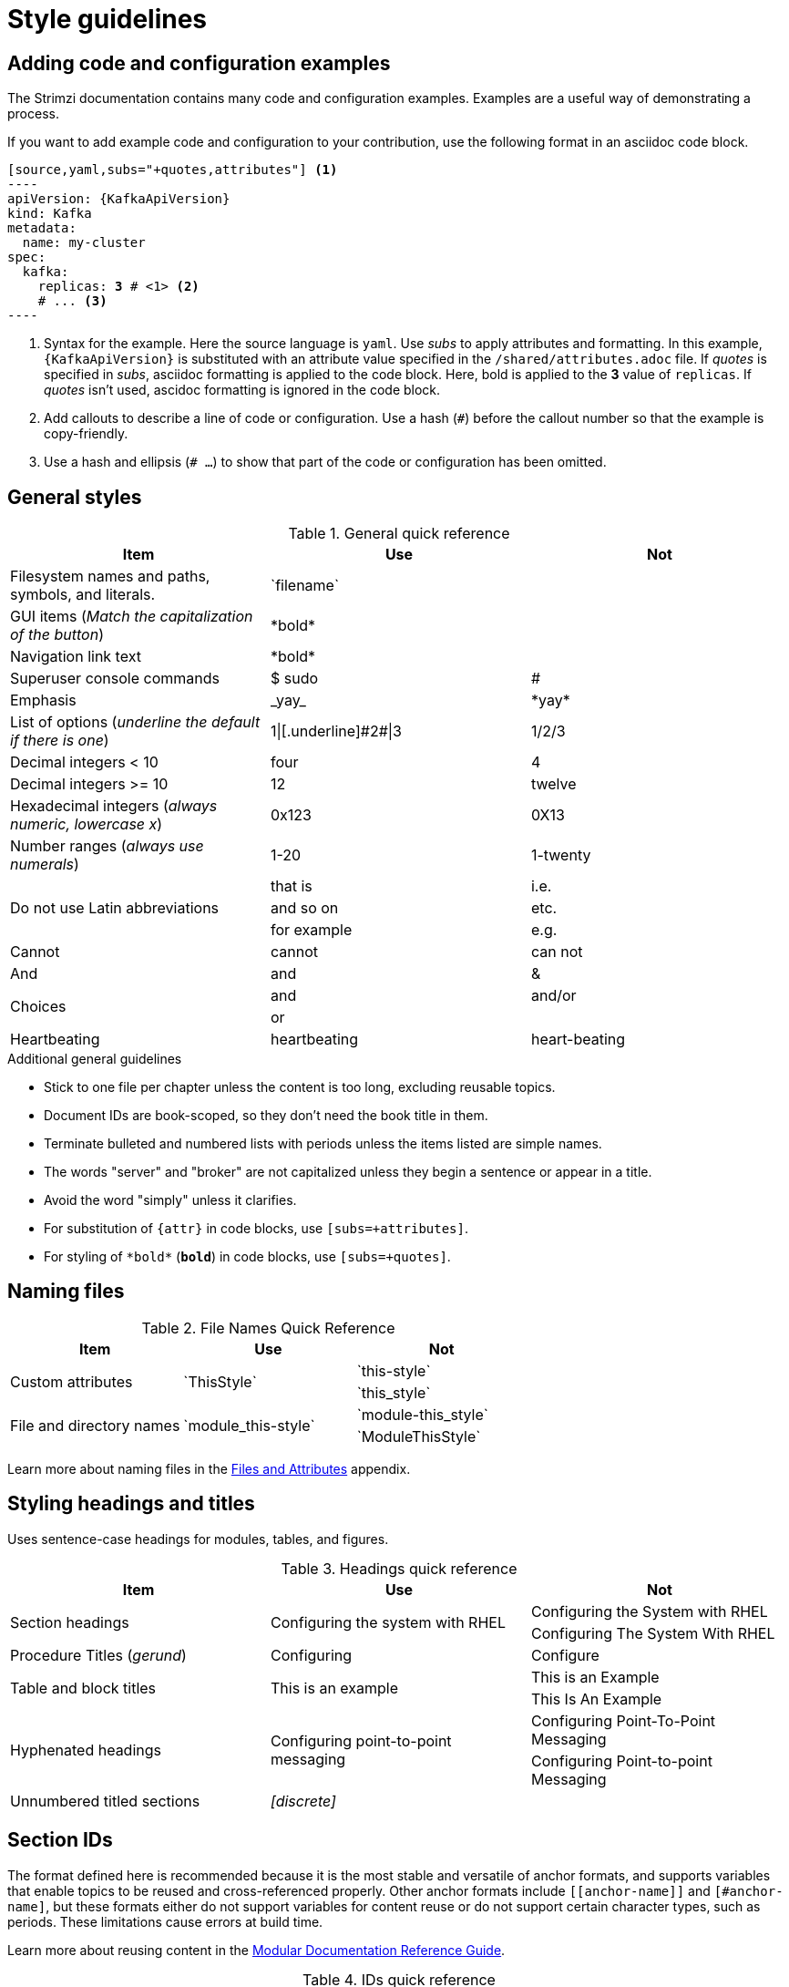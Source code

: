[[style-guide]]
= Style guidelines

[[general-styles]]
== Adding code and configuration examples

The Strimzi documentation contains many code and configuration examples.
Examples are a useful way of demonstrating a process.

If you want to add example code and configuration to your contribution, use the following format in an asciidoc code block.

[source,subs="+quotes"]
------
[source,yaml,subs="+quotes,attributes"] <1>
----
apiVersion: {KafkaApiVersion}
kind: Kafka
metadata:
  name: my-cluster
spec:
  kafka:
    replicas: *3* # \<1> <2>
    # ... <3>
----
------
<1> Syntax for the example. Here the source language is `yaml`. Use _subs_ to apply attributes and formatting.
In this example, `{KafkaApiVersion}` is substituted with an attribute value specified in the `/shared/attributes.adoc` file.
If _quotes_ is specified in _subs_, asciidoc formatting is applied to the code block. Here, bold is applied to the *3* value of `replicas`. If _quotes_ isn't used, ascidoc formatting is ignored in the code block.
<2> Add callouts to describe a line of code or configuration. Use a hash (`#`) before the callout number so that the example is copy-friendly.
<3> Use a hash and ellipsis (`# ...`) to show that part of the code or configuration has been omitted.

[[general-styles]]
== General styles

.General quick reference
[cols="33%,33%a,33%a",options="header"]
|===
|Item |Use |Not
|Filesystem names and paths, symbols, and literals.  | \`filename`  |
|GUI items (_Match the capitalization of the button_)  |\*bold*  |
|Navigation link text |\*bold*  |
|Superuser console commands  | $ sudo  |#
|Emphasis  |\_yay_  |\*yay*
|List of options (_underline the default if there is one_)  |1\|[.underline]\#2#\|3 |1/2/3
|Decimal integers < 10  |four  |4
|Decimal integers >= 10  |12  |twelve
|Hexadecimal integers (_always numeric, lowercase x_) |0x123 |0X13
|Number ranges (_always use numerals_)  |1-20 |1-twenty
.3+|Do not use Latin abbreviations  |that is |i.e.
|and so on |etc.
|for example  |e.g.
|Cannot  |cannot  |can not
|And |and | &
.2+|Choices |and |and/or
|or |
|Heartbeating |heartbeating |heart-beating
|===

.Additional general guidelines
* Stick to one file per chapter unless the content is too long,
  excluding reusable topics.
* Document IDs are book-scoped, so they don't need the book title in
  them.
* Terminate bulleted and numbered lists with periods unless the items
  listed are simple names.
* The words "server" and "broker" are not capitalized unless they
   begin a sentence or appear in a title.
* Avoid the word "simply" unless it clarifies.
* For substitution of `{attr}` in code blocks, use `[subs=+attributes]`.
* For styling of `++*bold*++` (`*bold*`) in code blocks, use
  `[subs=+quotes]`.

[[naming-files-style]]
== Naming files

.File Names Quick Reference
[cols="33%,33%a,33%a",options="header"]
|===
|Item |Use |Not
.2+|Custom attributes
.2+|\`ThisStyle`
|\`this-style`
|\`this_style`
.2+|File and directory names
.2+|\`module_this-style`
|\`module-this_style`
|\`ModuleThisStyle`
|===

Learn more about naming files in the xref:files-and-attributes[Files and Attributes] appendix.

[[headings-titles]]
== Styling headings and titles

Uses sentence-case headings for modules, tables, and figures.

.Headings quick reference
[cols="33%,33%a,33%a",options="header"]
|===
|Item |Use |Not
.2+|Section headings .2+|Configuring the system with RHEL
|Configuring the System with RHEL
|Configuring The System With RHEL
|Procedure Titles (_gerund_) |Configuring | Configure
.2+|Table and block titles .2+|This is an example
|This is an Example
|This Is An Example
.2+|Hyphenated headings .2+| Configuring point-to-point messaging | Configuring Point-To-Point Messaging | Configuring Point-to-point Messaging
|Unnumbered titled sections |_[discrete]_ |
|===

[[ids]]
== Section IDs

The format defined here is recommended because it is the most stable and versatile of anchor formats, and supports variables that enable topics to be reused and cross-referenced properly. Other anchor formats include `+++[[anchor-name]]+++` and `+++[#anchor-name]+++`, but these formats either do not support variables for content reuse or do not support certain character types, such as periods. These limitations cause errors at build time.

Learn more about reusing content in the link:https://redhat-documentation.github.io/modular-docs/#reusing-modules[Modular Documentation Reference Guide^].

.IDs quick reference
[cols="33%,33%a,33%a",options="header"]
|===
|Item |Use |Not
.3+|Document IDs .3+|++[id="same-as-section-heading-{context}"]++
|\[[this-heading-here]]
|\[[ThisHeadingHere]]
|++[#anchor-name]++
|===

[[punctuation-guide]]
== Styling punctuation

.General punctuation guidelines
* Do not refer to an individual punctuation mark or special character by its symbol alone.
* Use the name alone, or use the name followed by the symbol in parentheses.
* Use the name alone if the punctuation mark or special character is standard, such as a comma or period, and including the symbol would clutter the text.
* Include the symbol in parentheses when a punctuation mark or special character is not well known or when including the symbol improves clarity.

.Punctuation quick reference
[cols="30%,70%a",options="header"]
|===
|Character |Name
|&  | Ampersand
|< > | Angle brackets, opening angle bracket, or closing angle bracket
|" "  | Double quotation marks, opening quotation marks, or closing quotation marks (not quotes or quote marks)
|' '  | Single quotation marks, opening quotation mark,or closing quotation mark (not quotes or quote marks)
|%  | Percent sign
| ( )  | Parentheses, opening parenthesis, or closing parenthesis
|$  | Dollar sign
|*  | Asterisk (not star)
|# |Number sign
|! |Exclamation point (not exclamation mark or bang)
|===

[[replaceables]]
== User-replaced values

Style user-replaced values (replaceables) with angle brackets (< >) and italics.
Use underscores ( _ ) for multi-word values.
If you are referencing code or commands, also use `monospace`.

.User-replaced values quick reference
[cols="50%,50%a",options="header"]
|===
|Value |Shows as
|\_<my_replaceable>_|_<my_replaceable>_
|`+`_<my_code_replaceable>_+``|`_<my_code_replaceable>_`
|===

TIP: If adding a user-replaced value within a source code block, add
`subs="+quotes"` to the source tag for it to render. (For example : `++[source,shell,subs="+quotes"]++`).

== Styling Links

.Links Quick Reference
[cols="33%,33%a,33%a",options="header"]
|===
|Item |Use |Not
.2+|Zip files .2+|zip
|_.zip_
|ZIP
.2+|Tar files .2+|tar
|_.tar_
|TAR
|External links |\link:github.com[GitHub^] |\link:github.com[GitHub]
|Internal links |\xref:doc_id[Section Title]|\xref:doc_id[Section Title^]
|===

NOTE: If you use the caret syntax more than once in a single paragraph, you may need to
escape the first occurrence with a backslash.

IMPORTANT: Links with attributes (including the subject and body segments on mailto links)
are a feature unique to Asciidoctor. When they are enabled, you must surround the link text
in double quotes if it contains a comma.

.Additional link guidelines
* Refer to the top-level sections of books as chapters, not sections
  or topics.
* Do not split link paths across lines when wrapping text. This will cause issues with the doc builds.
